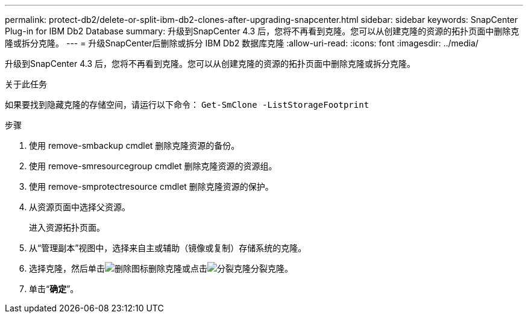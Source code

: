 ---
permalink: protect-db2/delete-or-split-ibm-db2-clones-after-upgrading-snapcenter.html 
sidebar: sidebar 
keywords: SnapCenter Plug-in for IBM Db2 Database 
summary: 升级到SnapCenter 4.3 后，您将不再看到克隆。您可以从创建克隆的资源的拓扑页面中删除克隆或拆分克隆。 
---
= 升级SnapCenter后删除或拆分 IBM Db2 数据库克隆
:allow-uri-read: 
:icons: font
:imagesdir: ../media/


[role="lead"]
升级到SnapCenter 4.3 后，您将不再看到克隆。您可以从创建克隆的资源的拓扑页面中删除克隆或拆分克隆。

.关于此任务
如果要找到隐藏克隆的存储空间，请运行以下命令： `Get-SmClone -ListStorageFootprint`

.步骤
. 使用 remove-smbackup cmdlet 删除克隆资源的备份。
. 使用 remove-smresourcegroup cmdlet 删除克隆资源的资源组。
. 使用 remove-smprotectresource cmdlet 删除克隆资源的保护。
. 从资源页面中选择父资源。
+
进入资源拓扑页面。

. 从“管理副本”视图中，选择来自主或辅助（镜像或复制）存储系统的克隆。
. 选择克隆，然后单击image:../media/delete_icon.gif["删除图标"]删除克隆或点击image:../media/split_clone.gif["分裂克隆"]分裂克隆。
. 单击“*确定*”。


